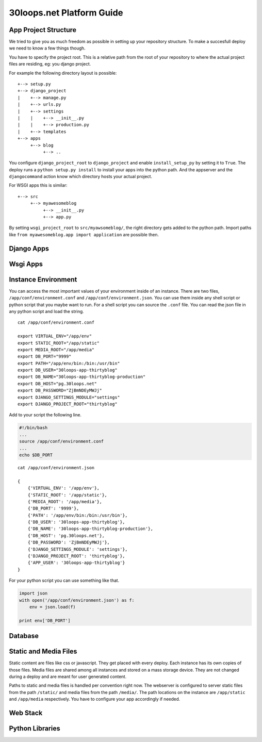 ==========================
30loops.net Platform Guide
==========================

App Project Structure
=====================

We tried to give you as much freedom as possible in setting up your repository
structure. To make a succesfull deploy we need to know a few things though. 

You have to specify the project root. This is a relative path from the root of
your repository to where the actual project files are residing, eg: you django
project.

For example the following directory layout is possible::

    +--> setup.py
    +--> django_project
    |    +--> manage.py
    |    +--> urls.py
    |    +--> settings
    |    |    +--> __init__.py
    |    |    +--> production.py
    |    +--> templates
    +--> apps
         +--> blog
              +--> ..

You configure ``django_project_root`` to ``django_project`` and enable
``install_setup_py`` by setting it to ``True``. The deploy runs a ``python
setup.py install`` to install your apps into the python path. And the appserver
and the ``djangocommand`` action know which directory hosts your actual
project. 

For WSGI apps this is similar::

    +--> src
         +--> myawesomeblog
              +--> __init__.py
              +--> app.py

By setting ``wsgi_project_root`` to ``src/myawsomeblog/``, the right directory
gets added to the python path. Import paths like ``from myawesomeblog.app
import application`` are possible then.

Django Apps
===========

Wsgi Apps
=========

Instance Environment
====================

You can access the most important values of your environment inside of an
instance. There are two files, ``/app/conf/environment.conf`` and
``/app/conf/environment.json``. You can use them inside any shell script or
python script that you maybe want to run. For a shell script you can source the
``.conf`` file. You can read the json file in any python script and load the
string.

::

    cat /app/conf/environment.conf

    export VIRTUAL_ENV="/app/env"
    export STATIC_ROOT="/app/static"
    export MEDIA_ROOT="/app/media"
    export DB_PORT="9999"
    export PATH="/app/env/bin:/bin:/usr/bin"
    export DB_USER="30loops-app-thirtyblog"
    export DB_NAME="30loops-app-thirtyblog-production"
    export DB_HOST="pg.30loops.net"
    export DB_PASSWORD="ZjBmNDEyMWJj"
    export DJANGO_SETTINGS_MODULE="settings"
    export DJANGO_PROJECT_ROOT="thirtyblog"

Add to your script the following line.

.. code-block:: sh

    #!/bin/bash
    ...
    source /app/conf/environment.conf
    ...
    echo $DB_PORT

::

    cat /app/conf/environment.json

    {
        {'VIRTUAL_ENV': '/app/env'},
        {'STATIC_ROOT': '/app/static'},
        {'MEDIA_ROOT': '/app/media'},
        {'DB_PORT': '9999'},
        {'PATH': '/app/env/bin:/bin:/usr/bin'},
        {'DB_USER': '30loops-app-thirtyblog'},
        {'DB_NAME': '30loops-app-thirtyblog-production'},
        {'DB_HOST': 'pg.30loops.net'},
        {'DB_PASSWORD': 'ZjBmNDEyMWJj'},
        {'DJANGO_SETTINGS_MODULE': 'settings'},
        {'DJANGO_PROJECT_ROOT': 'thirtyblog'},
        {'APP_USER': '30loops-app-thirtyblog'}
    }

For your python script you can use something like that.

.. code-block:: py

    import json
    with open('/app/conf/environment.json') as f:
        env = json.load(f)

    print env['DB_PORT']

Database
========

Static and Media Files
======================

Static content are files like css or javascript. They get placed with every
deploy. Each instance has its own copies of those files. Media files are shared
among all instances and stored on a mass storage device. They are not changed
during a deploy and are meant for user generated content. 

Paths to static and media files is handled per convention right now. The
webserver is configured to server static files from the path ``/static/`` and
media files from the path ``/media/``. The path locations on the instance are
``/app/static`` and ``/app/media`` respectively. You have to configure your
app accordingly if needed. 

Web Stack
=========

Python Libraries
================

